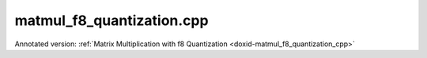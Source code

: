 .. index:: pair: example; matmul_f8_quantization.cpp
.. _doxid-matmul_f8_quantization_8cpp-example:

matmul_f8_quantization.cpp
==========================

Annotated version: :ref:`Matrix Multiplication with f8 Quantization <doxid-matmul_f8_quantization_cpp>`



.. ref-code-block:: cpp

	/*******************************************************************************
	* Copyright 2025 Intel Corporation
	*
	* Licensed under the Apache License, Version 2.0 (the "License");
	* you may not use this file except in compliance with the License.
	* You may obtain a copy of the License at
	*
	*     http://www.apache.org/licenses/LICENSE-2.0
	*
	* Unless required by applicable law or agreed to in writing, software
	* distributed under the License is distributed on an "AS IS" BASIS,
	* WITHOUT WARRANTIES OR CONDITIONS OF ANY KIND, either express or implied.
	* See the License for the specific language governing permissions and
	* limitations under the License.
	*******************************************************************************/
	
	
	
	
	#include <algorithm>
	#include <cmath>
	#include <iostream>
	#include <limits>
	#include <numeric>
	#include <stdexcept>
	#include <string>
	#include <vector>
	
	#include "example_utils.hpp"
	
	using namespace :ref:`dnnl <doxid-namespacednnl>`;
	
	float decode_f8_e4m3(uint8_t f8_val) {
	    if (f8_val == 0) return 0.0f;
	
	    // Extract bit components: f8_e4m3 format is S EEEE MMM (bit 7 to 0)
	    const uint8_t sign = (f8_val >> 7) & 0x1; // Bit 7: sign
	    const uint8_t exp = (f8_val >> 3) & 0xF; // Bits 6-3: 4-bit exponent
	    const uint8_t mant = f8_val & 0x7; // Bits 2-0: 3-bit mantissa
	
	    // Only exp=15, mant=7 is NaN (no infinity)
	    if (exp == 15 && mant == 7) {
	        return std::numeric_limits<float>::quiet_NaN();
	    }
	
	    float result;
	    if (exp == 0) {
	        // Denormal: 0.mant * 2^(-6)
	        result = (float)mant / 8.0f * powf(2.0f, -6);
	    } else {
	        // Normal: (1 + mant/2^(3)) * 2^(exp-7)
	        result = (1.0f + (float)mant / 8.0f) * powf(2.0f, (int)exp - 7);
	    }
	
	    return sign ? -result : result;
	}
	
	float decode_f8_e5m2(uint8_t f8_val) {
	    if (f8_val == 0) return 0.0f;
	
	    // Extract bit components: f8_e5m2 format is S EEEEE MM (bit 7 to 0)
	    const uint8_t sign = (f8_val >> 7) & 0x1; // Bit 7: sign
	    const uint8_t exp = (f8_val >> 2) & 0x1F; // Bits 6-2: 5-bit exponent
	    const uint8_t mant = f8_val & 0x3; // Bits 1-0: 2-bit mantissa
	
	    // Handle special cases (infinity and NaN)
	    if (exp == 31) {
	        if (mant == 0) {
	            return (sign ? -1.0f : 1.0f) * INFINITY; // Infinity
	        } else {
	            return std::numeric_limits<float>::quiet_NaN(); // NaN
	        }
	    }
	
	    float result;
	    if (exp == 0) {
	        // Denormal: 0.mant * 2^(-14)
	        result = (float)mant / 4.0f * powf(2.0f, -14);
	    } else {
	        // Normal: (1 + mant/2^(2)) * 2^(exp-15)
	        result = (1.0f + (float)mant / 4.0f) * powf(2.0f, (int)exp - 15);
	    }
	
	    return sign ? -result : result;
	}
	
	std::string get_f8_type_name(:ref:`memory::data_type <doxid-structdnnl_1_1memory_1a8e83474ec3a50e08e37af76c8c075dce>` dt) {
	    switch (dt) {
	        case :ref:`memory::data_type::f8_e5m2 <doxid-structdnnl_1_1memory_1a8e83474ec3a50e08e37af76c8c075dcea12ad5ee1ad075296bc5566a2d366678c>`: return "f8_e5m2";
	        case :ref:`memory::data_type::f8_e4m3 <doxid-structdnnl_1_1memory_1a8e83474ec3a50e08e37af76c8c075dceaf5ede3d43b879551314bbb05684fa758>`: return "f8_e4m3";
	        default: return "Unsupported data type";
	    }
	}
	
	float return_max_value(:ref:`memory::data_type <doxid-structdnnl_1_1memory_1a8e83474ec3a50e08e37af76c8c075dce>` dt) {
	    switch (dt) {
	        case :ref:`memory::data_type::f8_e5m2 <doxid-structdnnl_1_1memory_1a8e83474ec3a50e08e37af76c8c075dcea12ad5ee1ad075296bc5566a2d366678c>`:
	            // f8_e5m2: 1 sign bit + 5 bit exponent (bias=15) + 2 bit mantissa
	            // Per OCP f8 spec: infinity = 11111.00, NaN = 11111.{01, 10, 11}
	            // Max: exponent=30, mantissa=11 (in binary) -> 1.75 × 2^(30-15) = 57344
	            return 57344.0f;
	        case :ref:`memory::data_type::f8_e4m3 <doxid-structdnnl_1_1memory_1a8e83474ec3a50e08e37af76c8c075dceaf5ede3d43b879551314bbb05684fa758>`:
	            // f8_e4m3: 1 sign bit + 4 bit exponent (bias=7) + 3 bit mantissa
	            // Per OCP f8 spec: no infinity, NaN = 1111.111
	            // Max: exponent=15, mantissa=110 (in binary) -> 1.75 × 2^(15-7) = 448
	            return 448.0f;
	        default: throw std::invalid_argument("Unsupported data type");
	    }
	}
	
	float compute_naive_quantization(const float *data, size_t size,
	        :ref:`memory::data_type <doxid-structdnnl_1_1memory_1a8e83474ec3a50e08e37af76c8c075dce>` dst_type, const std::string &label) {
	    if (dst_type != :ref:`memory::data_type::f8_e5m2 <doxid-structdnnl_1_1memory_1a8e83474ec3a50e08e37af76c8c075dcea12ad5ee1ad075296bc5566a2d366678c>`
	            && dst_type != :ref:`memory::data_type::f8_e4m3 <doxid-structdnnl_1_1memory_1a8e83474ec3a50e08e37af76c8c075dceaf5ede3d43b879551314bbb05684fa758>`) {
	        throw std::invalid_argument("Unsupported data type");
	    }
	
	    // Find the maximum absolute value in the data
	    float max_abs = 0.0f;
	    for (size_t i = 0; i < size; ++i) {
	        max_abs = std::max(max_abs, std::abs(data[i]));
	    }
	
	    // Get theoretical maximum value for the target f8 format
	    float f8_max = return_max_value(dst_type);
	
	    // Only apply scaling if values exceed the f8 range
	    float scale;
	    if (max_abs <= f8_max) {
	        scale = 1.0f;
	        std::cout << "  " << label << " fits in " << get_f8_type_name(dst_type)
	                  << " (max=" << max_abs << ", f8_max=" << f8_max << ")"
	                  << std::endl;
	    } else {
	        scale = max_abs / f8_max;
	        std::cout << "  " << label << " max (" << max_abs << ") > "
	                  << get_f8_type_name(dst_type) << " max (" << f8_max
	                  << "), scaling: " << scale << std::endl;
	    }
	
	    return scale;
	}
	
	void perform_matmul_with_f8_quantization(:ref:`engine::kind <doxid-structdnnl_1_1engine_1a2635da16314dcbdb9bd9ea431316bb1a>` engine_kind,
	        :ref:`memory::data_type <doxid-structdnnl_1_1memory_1a8e83474ec3a50e08e37af76c8c075dce>` f8_type = :ref:`memory::data_type::f8_e5m2 <doxid-structdnnl_1_1memory_1a8e83474ec3a50e08e37af76c8c075dcea12ad5ee1ad075296bc5566a2d366678c>`) {
	    if (f8_type != :ref:`memory::data_type::f8_e5m2 <doxid-structdnnl_1_1memory_1a8e83474ec3a50e08e37af76c8c075dcea12ad5ee1ad075296bc5566a2d366678c>`
	            && f8_type != :ref:`memory::data_type::f8_e4m3 <doxid-structdnnl_1_1memory_1a8e83474ec3a50e08e37af76c8c075dceaf5ede3d43b879551314bbb05684fa758>`) {
	        throw std::invalid_argument("Unsupported data type");
	    }
	
	    // Create execution dnnl::engine
	    :ref:`engine <doxid-structdnnl_1_1engine>` eng(engine_kind, 0);
	
	    // Create dnnl::stream
	    :ref:`stream <doxid-structdnnl_1_1stream>` s(eng);
	
	    // Matrix dimensions for A * B = C
	    const int M = 4, K = 8, N = 4;
	
	    std::cout << get_f8_type_name(f8_type)
	              << " Quantization Example:" << std::endl;
	    std::cout << "  Matrix dimensions: A(" << M << "x" << K << ") * B(" << K
	              << "x" << N << ") = C(" << M << "x" << N << ")" << std::endl;
	
	    // Initialize input data with float values, and fill matrices with
	    // sample data to demonstrate scaling behavior.
	    // Source: values within f8_e4m3 range (< 448) - should not need scaling for E4M3.
	    // Weights: values exceeding f8_e4m3 range (> 448) - will need scaling for E4M3.
	    std::vector<float> src_f32(M * K);
	    std::vector<float> weights_f32(K * N);
	    std::iota(src_f32.begin(), src_f32.end(),
	            100.0f); // Each value is 100+ (fits in both formats)
	    std::iota(weights_f32.begin(), weights_f32.end(),
	            450.0f); // Each value is 450+ (exceeds f8_e4m3 max of 448)
	
	    // Create memory for inputs and outputs in f32 format
	    auto :ref:`src_md <doxid-group__dnnl__api__primitives__common_1gga94efdd650364f4d9776cfb9b711cbdc1a90a729e395453e1d9411ad416c796819>` = :ref:`memory::desc <doxid-structdnnl_1_1memory_1_1desc>`(
	            {M, K}, :ref:`memory::data_type::f32 <doxid-structdnnl_1_1memory_1a8e83474ec3a50e08e37af76c8c075dcea512dc597be7ae761876315165dc8bd2e>`, :ref:`memory::format_tag::ab <doxid-structdnnl_1_1memory_1a8e71077ed6a5f7fb7b3e6e1a5a2ecf3fa187ef4436122d1cc2f40dc2b92f0eba0>`);
	    auto :ref:`weights_md <doxid-group__dnnl__api__primitives__common_1gga94efdd650364f4d9776cfb9b711cbdc1a06ba7b00a8c95dcf3a90e16d00eeb0e9>` = :ref:`memory::desc <doxid-structdnnl_1_1memory_1_1desc>`(
	            {K, N}, :ref:`memory::data_type::f32 <doxid-structdnnl_1_1memory_1a8e83474ec3a50e08e37af76c8c075dcea512dc597be7ae761876315165dc8bd2e>`, :ref:`memory::format_tag::ab <doxid-structdnnl_1_1memory_1a8e71077ed6a5f7fb7b3e6e1a5a2ecf3fa187ef4436122d1cc2f40dc2b92f0eba0>`);
	    auto :ref:`dst_md <doxid-group__dnnl__api__primitives__common_1gga94efdd650364f4d9776cfb9b711cbdc1a701158248eed4e5fc84610f2f6026493>` = :ref:`memory::desc <doxid-structdnnl_1_1memory_1_1desc>`(
	            {M, N}, :ref:`memory::data_type::f32 <doxid-structdnnl_1_1memory_1a8e83474ec3a50e08e37af76c8c075dcea512dc597be7ae761876315165dc8bd2e>`, :ref:`memory::format_tag::ab <doxid-structdnnl_1_1memory_1a8e71077ed6a5f7fb7b3e6e1a5a2ecf3fa187ef4436122d1cc2f40dc2b92f0eba0>`);
	
	    auto src_mem = :ref:`memory <doxid-structdnnl_1_1memory>`(src_md, eng);
	    write_to_dnnl_memory(src_f32.data(), src_mem);
	    auto weights_mem = :ref:`memory <doxid-structdnnl_1_1memory>`(weights_md, eng);
	    write_to_dnnl_memory(weights_f32.data(), weights_mem);
	    auto dst_mem = :ref:`memory <doxid-structdnnl_1_1memory>`(dst_md, eng);
	
	    // Create f8 memory descriptors for quantized data
	    auto src_f8_md = :ref:`memory::desc <doxid-structdnnl_1_1memory_1_1desc>`({M, K}, f8_type, :ref:`memory::format_tag::ab <doxid-structdnnl_1_1memory_1a8e71077ed6a5f7fb7b3e6e1a5a2ecf3fa187ef4436122d1cc2f40dc2b92f0eba0>`);
	    auto weights_f8_md = :ref:`memory::desc <doxid-structdnnl_1_1memory_1_1desc>`({K, N}, f8_type, :ref:`memory::format_tag::ab <doxid-structdnnl_1_1memory_1a8e71077ed6a5f7fb7b3e6e1a5a2ecf3fa187ef4436122d1cc2f40dc2b92f0eba0>`);
	
	    auto src_f8_mem = :ref:`memory <doxid-structdnnl_1_1memory>`(src_f8_md, eng);
	    auto weights_f8_mem = :ref:`memory <doxid-structdnnl_1_1memory>`(weights_f8_md, eng);
	
	    // Step 1: Compute scaling factors for quantization
	    std::cout << "\nStep 1: Computing scaling factors for f32 to "
	              << get_f8_type_name(f8_type) << " quantization" << std::endl;
	
	    float src_scale = compute_naive_quantization(
	            src_f32.data(), src_f32.size(), f8_type, "Source");
	    float weights_scale = compute_naive_quantization(
	            weights_f32.data(), weights_f32.size(), f8_type, "Weights");
	
	    // Step 2: Quantize f32 to f8 format with scaling
	    std::cout << "\nStep 2: Quantizing f32 data to "
	              << get_f8_type_name(f8_type) << " format with scaling"
	              << std::endl;
	
	    // Create memory for scales
	    auto src_scale_mem
	            = :ref:`memory <doxid-structdnnl_1_1memory>`({{1}, :ref:`memory::data_type::f32 <doxid-structdnnl_1_1memory_1a8e83474ec3a50e08e37af76c8c075dcea512dc597be7ae761876315165dc8bd2e>`, :ref:`memory::format_tag::x <doxid-structdnnl_1_1memory_1a8e71077ed6a5f7fb7b3e6e1a5a2ecf3fa9dd4e461268c8034f5c8564e155c67a6>`}, eng);
	    write_to_dnnl_memory(&src_scale, src_scale_mem);
	
	    auto weights_scale_mem
	            = :ref:`memory <doxid-structdnnl_1_1memory>`({{1}, :ref:`memory::data_type::f32 <doxid-structdnnl_1_1memory_1a8e83474ec3a50e08e37af76c8c075dcea512dc597be7ae761876315165dc8bd2e>`, :ref:`memory::format_tag::x <doxid-structdnnl_1_1memory_1a8e71077ed6a5f7fb7b3e6e1a5a2ecf3fa9dd4e461268c8034f5c8564e155c67a6>`}, eng);
	    write_to_dnnl_memory(&weights_scale, weights_scale_mem);
	
	    // Create reorder primitives with scaling attributes
	    :ref:`primitive_attr <doxid-structdnnl_1_1primitive__attr>` src_attr, weights_attr;
	    src_attr.:ref:`set_scales_mask <doxid-structdnnl_1_1primitive__attr_1ac3dc9efa6702a5eba6f289f1b3907590>`(:ref:`DNNL_ARG_DST <doxid-group__dnnl__api__primitives__common_1ga3ca217e4a06d42a0ede3c018383c388f>`, 0);
	    weights_attr.:ref:`set_scales_mask <doxid-structdnnl_1_1primitive__attr_1ac3dc9efa6702a5eba6f289f1b3907590>`(:ref:`DNNL_ARG_DST <doxid-group__dnnl__api__primitives__common_1ga3ca217e4a06d42a0ede3c018383c388f>`, 0);
	
	    // Check if f8 reorders are supported on this platform
	    try {
	        :ref:`reorder::primitive_desc <doxid-structdnnl_1_1reorder_1_1primitive__desc>`(eng, src_md, eng, src_f8_md, src_attr);
	        :ref:`reorder::primitive_desc <doxid-structdnnl_1_1reorder_1_1primitive__desc>`(
	                eng, weights_md, eng, weights_f8_md, weights_attr);
	    } catch (:ref:`error <doxid-structdnnl_1_1error>` &e) {
	        if (e.status == :ref:`dnnl_unimplemented <doxid-group__dnnl__api__utils_1ggad24f9ded06e34d3ee71e7fc4b408d57aa3a8579e8afc4e23344cd3115b0e81de1>`)
	            throw example_allows_unimplemented {
	                    "No f8 reorder implementation is available for this "
	                    "platform.\n"
	                    "Please refer to the developer guide for details."};
	
	        // on any other error just re-throw
	        throw;
	    }
	
	    auto reorder_src_pd
	            = :ref:`reorder::primitive_desc <doxid-structdnnl_1_1reorder_1_1primitive__desc>`(eng, src_md, eng, src_f8_md, src_attr);
	    auto reorder_weights_pd = :ref:`reorder::primitive_desc <doxid-structdnnl_1_1reorder_1_1primitive__desc>`(
	            eng, weights_md, eng, weights_f8_md, weights_attr);
	
	    auto reorder_src = :ref:`reorder <doxid-structdnnl_1_1reorder>`(reorder_src_pd);
	    auto reorder_weights = :ref:`reorder <doxid-structdnnl_1_1reorder>`(reorder_weights_pd);
	
	    // Execute reorders with scaling
	    reorder_src.execute(s,
	            {{:ref:`DNNL_ARG_SRC <doxid-group__dnnl__api__primitives__common_1gac37ad67b48edeb9e742af0e50b70fe09>`, src_mem}, {:ref:`DNNL_ARG_DST <doxid-group__dnnl__api__primitives__common_1ga3ca217e4a06d42a0ede3c018383c388f>`, src_f8_mem},
	                    {:ref:`DNNL_ARG_ATTR_SCALES <doxid-group__dnnl__api__primitives__common_1ga7f52f0ef5ceb99e163f3ba7f83c18aed>` | :ref:`DNNL_ARG_DST <doxid-group__dnnl__api__primitives__common_1ga3ca217e4a06d42a0ede3c018383c388f>`, src_scale_mem}});
	    reorder_weights.execute(s,
	            {{:ref:`DNNL_ARG_SRC <doxid-group__dnnl__api__primitives__common_1gac37ad67b48edeb9e742af0e50b70fe09>`, weights_mem}, {:ref:`DNNL_ARG_DST <doxid-group__dnnl__api__primitives__common_1ga3ca217e4a06d42a0ede3c018383c388f>`, weights_f8_mem},
	                    {:ref:`DNNL_ARG_ATTR_SCALES <doxid-group__dnnl__api__primitives__common_1ga7f52f0ef5ceb99e163f3ba7f83c18aed>` | :ref:`DNNL_ARG_DST <doxid-group__dnnl__api__primitives__common_1ga3ca217e4a06d42a0ede3c018383c388f>`, weights_scale_mem}});
	    s.wait();
	
	    // Show key quantization results
	    std::cout << "  Quantization summary:" << std::endl;
	    std::cout << "    Scaling factors: src=" << src_scale
	              << ", weights=" << weights_scale << std::endl;
	
	    // Read a few f8 values to demonstrate quantization
	    std::vector<uint8_t> weights_f8_data(K * N);
	    read_from_dnnl_memory(weights_f8_data.data(), weights_f8_mem);
	
	    auto decode_f8 = (f8_type == :ref:`memory::data_type::f8_e4m3 <doxid-structdnnl_1_1memory_1a8e83474ec3a50e08e37af76c8c075dceaf5ede3d43b879551314bbb05684fa758>`) ? decode_f8_e4m3
	                                                             : decode_f8_e5m2;
	    std::cout << "    Sample: f32=" << weights_f32[0]
	              << " -> f8=" << (int)weights_f8_data[0]
	              << " -> decoded=" << decode_f8(weights_f8_data[0])
	              << " (f8 as float)"
	              << " -> final=" << decode_f8(weights_f8_data[0]) * weights_scale
	              << " (dequantized)" << std::endl;
	
	    std::cout << "  Successfully quantized inputs to "
	              << get_f8_type_name(f8_type) << " format with scaling"
	              << std::endl;
	
	    // Step 3: Matrix multiplication with f8
	    std::cout << "\nStep 3: Performing matrix multiplication with "
	              << get_f8_type_name(f8_type) << " inputs" << std::endl;
	
	    // Create matmul with dequantization attributes
	    :ref:`primitive_attr <doxid-structdnnl_1_1primitive__attr>` matmul_attr;
	    matmul_attr.:ref:`set_scales_mask <doxid-structdnnl_1_1primitive__attr_1ac3dc9efa6702a5eba6f289f1b3907590>`(:ref:`DNNL_ARG_SRC <doxid-group__dnnl__api__primitives__common_1gac37ad67b48edeb9e742af0e50b70fe09>`, 0);
	    matmul_attr.:ref:`set_scales_mask <doxid-structdnnl_1_1primitive__attr_1ac3dc9efa6702a5eba6f289f1b3907590>`(:ref:`DNNL_ARG_WEIGHTS <doxid-group__dnnl__api__primitives__common_1gaf279f28c59a807e71a70c719db56c5b3>`, 0);
	
	    // Check if f8 matmul is supported on this platform
	    try {
	        :ref:`matmul::primitive_desc <doxid-structdnnl_1_1matmul_1_1primitive__desc>`(
	                eng, src_f8_md, weights_f8_md, dst_md, matmul_attr);
	    } catch (:ref:`error <doxid-structdnnl_1_1error>` &e) {
	        if (e.status == :ref:`dnnl_unimplemented <doxid-group__dnnl__api__utils_1ggad24f9ded06e34d3ee71e7fc4b408d57aa3a8579e8afc4e23344cd3115b0e81de1>`)
	            throw example_allows_unimplemented {
	                    "No f8 matmul implementation is available for this "
	                    "platform.\n"
	                    "Please refer to the developer guide for details."};
	
	        // on any other error just re-throw
	        throw;
	    }
	
	    auto matmul_pd = :ref:`matmul::primitive_desc <doxid-structdnnl_1_1matmul_1_1primitive__desc>`(
	            eng, src_f8_md, weights_f8_md, dst_md, matmul_attr);
	    auto matmul_prim = :ref:`matmul <doxid-structdnnl_1_1matmul>`(matmul_pd);
	
	    // Execute matmul with dequantization
	    matmul_prim.execute(s,
	            {{:ref:`DNNL_ARG_SRC <doxid-group__dnnl__api__primitives__common_1gac37ad67b48edeb9e742af0e50b70fe09>`, src_f8_mem}, {:ref:`DNNL_ARG_WEIGHTS <doxid-group__dnnl__api__primitives__common_1gaf279f28c59a807e71a70c719db56c5b3>`, weights_f8_mem},
	                    {:ref:`DNNL_ARG_DST <doxid-group__dnnl__api__primitives__common_1ga3ca217e4a06d42a0ede3c018383c388f>`, dst_mem},
	                    {:ref:`DNNL_ARG_ATTR_SCALES <doxid-group__dnnl__api__primitives__common_1ga7f52f0ef5ceb99e163f3ba7f83c18aed>` | :ref:`DNNL_ARG_SRC <doxid-group__dnnl__api__primitives__common_1gac37ad67b48edeb9e742af0e50b70fe09>`, src_scale_mem},
	                    {:ref:`DNNL_ARG_ATTR_SCALES <doxid-group__dnnl__api__primitives__common_1ga7f52f0ef5ceb99e163f3ba7f83c18aed>` | :ref:`DNNL_ARG_WEIGHTS <doxid-group__dnnl__api__primitives__common_1gaf279f28c59a807e71a70c719db56c5b3>`,
	                            weights_scale_mem}});
	    s.wait();
	
	    std::cout << "  Matrix multiplication completed successfully" << std::endl;
	
	    // Read result for validation
	    std::vector<float> dst_result(M * N);
	    read_from_dnnl_memory(dst_result.data(), dst_mem);
	
	    // Step 4: Validate results
	    std::cout << "\nStep 4: Validating results against f32 reference"
	              << std::endl;
	
	    // Compute reference result with f32 precision
	    std::vector<float> ref_result(M * N, 0.0f);
	    for (int m = 0; m < M; ++m) {
	        for (int n = 0; n < N; ++n) {
	            for (int k = 0; k < K; ++k) {
	                ref_result[m * N + n]
	                        += src_f32[m * K + k] * weights_f32[k * N + n];
	            }
	        }
	    }
	
	    // Calculate relative error between f8 and f32 results
	    float max_rel_error = 0.0f;
	
	    // Use the dst_result vector that we already read instead of direct memory access
	    // This ensures compatibility with GPU where get_data_handle() may not work
	    for (int i = 0; i < M * N; ++i) {
	        if (std::abs(ref_result[i]) > 1e-6f) {
	            float rel_error = std::abs(dst_result[i] - ref_result[i])
	                    / std::abs(ref_result[i]);
	            max_rel_error = std::max(max_rel_error, rel_error);
	        }
	    }
	
	    // For example purposes set tolerance to 15%
	    const float tolerance = 0.15f;
	    bool validation_passed = max_rel_error < tolerance;
	
	    std::cout << "  Validation " << (validation_passed ? "PASSED" : "FAILED")
	              << " (max relative error: " << max_rel_error * 100.0f
	              << "%, tolerance: " << tolerance * 100.0f << "%)" << std::endl;
	
	    if (!validation_passed) {
	        throw :ref:`std::runtime_error <doxid-group__dnnl__api__service_1gga7acc4d3516304ae68a1289551d8f2cdda5b32065884bcc1f2ed126c47e6410808>`(
	                "  Validation failed: results exceed expected tolerance");
	    }
	}
	
	void run_f8_tutorials(:ref:`engine::kind <doxid-structdnnl_1_1engine_1a2635da16314dcbdb9bd9ea431316bb1a>` engine_kind) {
	    // Sample 1: f8_e5m2
	    std::cout << "Sample 1: f8_e5m2 Format" << std::endl;
	    std::cout << "==========================" << std::endl;
	    perform_matmul_with_f8_quantization(
	            engine_kind, :ref:`memory::data_type::f8_e5m2 <doxid-structdnnl_1_1memory_1a8e83474ec3a50e08e37af76c8c075dcea12ad5ee1ad075296bc5566a2d366678c>`);
	    std::cout << "f8_e5m2 tutorial completed successfully" << std::endl
	              << std::endl;
	
	    // Sample 2: f8_e4m3
	    std::cout << "Sample 2: f8_e4m3 Format" << std::endl;
	    std::cout << "==========================" << std::endl;
	    perform_matmul_with_f8_quantization(
	            engine_kind, :ref:`memory::data_type::f8_e4m3 <doxid-structdnnl_1_1memory_1a8e83474ec3a50e08e37af76c8c075dceaf5ede3d43b879551314bbb05684fa758>`);
	    std::cout << "f8_e4m3 tutorial completed successfully" << std::endl
	              << std::endl;
	}
	
	int main(int argc, char **argv) {
	    :ref:`engine::kind <doxid-structdnnl_1_1engine_1a2635da16314dcbdb9bd9ea431316bb1a>` engine_kind = parse_engine_kind(argc, argv);
	    return handle_example_errors(run_f8_tutorials, engine_kind);
	}
